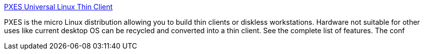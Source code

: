 :jbake-type: post
:jbake-status: published
:jbake-title: PXES Universal Linux Thin Client
:jbake-tags: freeware,windows,linux,thinclient,_mois_janv.,_année_2005
:jbake-date: 2005-01-13
:jbake-depth: ../
:jbake-uri: shaarli/1105627044000.adoc
:jbake-source: https://nicolas-delsaux.hd.free.fr/Shaarli?searchterm=http%3A%2F%2Fpxes.sourceforge.net%2F&searchtags=freeware+windows+linux+thinclient+_mois_janv.+_ann%C3%A9e_2005
:jbake-style: shaarli

http://pxes.sourceforge.net/[PXES Universal Linux Thin Client]

PXES is the micro Linux distribution allowing you to build thin clients or diskless workstations. Hardware not suitable for other uses like current desktop OS can be recycled and converted into a thin client. See the complete list of features. The conf

